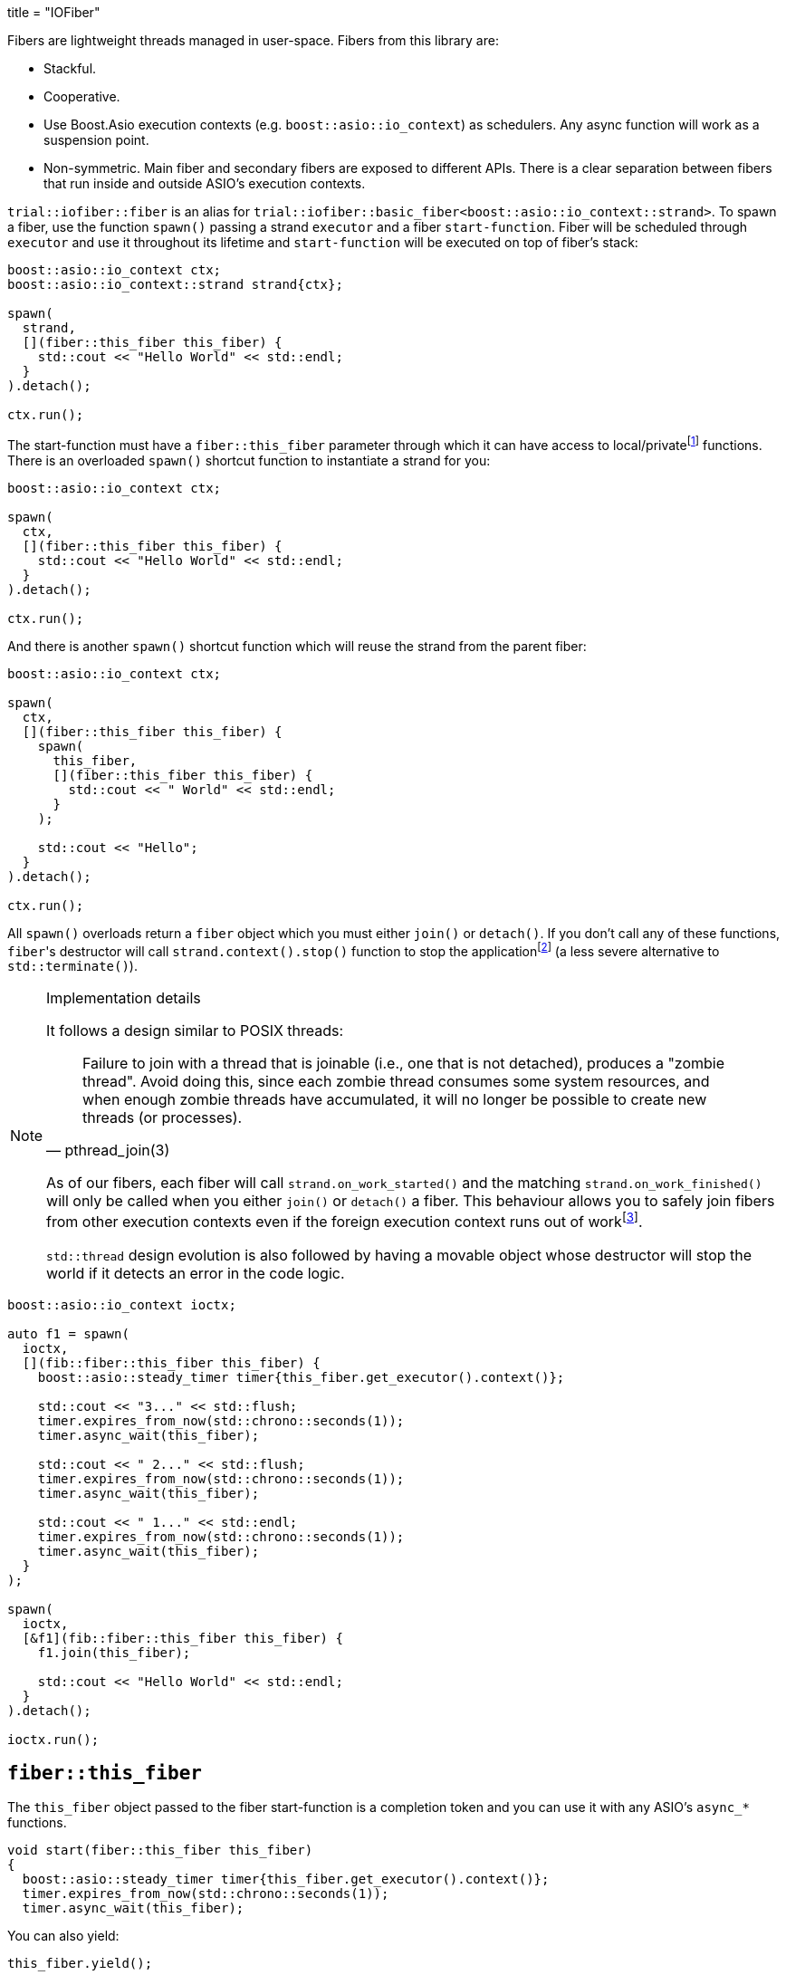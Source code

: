 +++
title = "IOFiber"
+++

:_:

Fibers are lightweight threads managed in user-space. Fibers from this library
are:

* Stackful.
* Cooperative.
* Use Boost.Asio execution contexts (e.g. `boost::asio::io_context`) as
  schedulers. Any async function will work as a suspension point.
* Non-symmetric. Main fiber and secondary fibers are exposed to different
  APIs. There is a clear separation between fibers that run inside and outside
  ASIO's execution contexts.

`trial::iofiber::fiber` is an alias for
`trial::iofiber::basic_fiber<boost::asio::io_context::strand>`. To spawn a
fiber, use the function `spawn()` passing a strand `executor` and a fiber
`start-function`. Fiber will be scheduled through `executor` and use it
throughout its lifetime and `start-function` will be executed on top of fiber's
stack:

[source,cpp]
----
boost::asio::io_context ctx;
boost::asio::io_context::strand strand{ctx};

spawn(
  strand,
  [](fiber::this_fiber this_fiber) {
    std::cout << "Hello World" << std::endl;
  }
).detach();

ctx.run();
----

The start-function must have a `fiber::this_fiber` parameter through which it
can have access to local/private{_}footnote:[API to fiber management which is
only available from within the fiber itself and not through remote/foreign
fibers.] functions. There is an overloaded `spawn()` shortcut function to
instantiate a strand for you:

[source,cpp]
----
boost::asio::io_context ctx;

spawn(
  ctx,
  [](fiber::this_fiber this_fiber) {
    std::cout << "Hello World" << std::endl;
  }
).detach();

ctx.run();
----

And there is another `spawn()` shortcut function which will reuse the strand
from the parent fiber:

[source,cpp]
----
boost::asio::io_context ctx;

spawn(
  ctx,
  [](fiber::this_fiber this_fiber) {
    spawn(
      this_fiber,
      [](fiber::this_fiber this_fiber) {
        std::cout << " World" << std::endl;
      }
    );

    std::cout << "Hello";
  }
).detach();

ctx.run();
----

All `spawn()` overloads return a `fiber` object which you must either `join()`
or `detach()`. If you don't call any of these functions, ``fiber``'s destructor
will call `strand.context().stop()` function to stop the
application{_}footnote:[TODO:
<https://github.com/vinipsmaker/iofiber/blob/0f863e94b3880291aab1973e1ba65907446c4f76/include/trial/iofiber/fiber.hpp#L251>]
(a less severe alternative to `std::terminate()`).

[NOTE]
.Implementation details
--
It follows a design similar to POSIX threads:

[quote, pthread_join(3)]
____
Failure to join with a thread that is joinable (i.e., one that is not detached),
produces a "zombie thread".  Avoid doing this, since each zombie thread consumes
some system resources, and when enough zombie threads have accumulated, it will
no longer be possible to create new threads (or processes).
____

As of our fibers, each fiber will call `strand.on_work_started()` and the
matching `strand.on_work_finished()` will only be called when you either
`join()` or `detach()` a fiber. This behaviour allows you to safely join fibers
from other execution contexts even if the foreign execution context runs out of
work{_}footnote:[ASIO's strands are used extensively to do non-blocking
synchronization and access to shared state. In the case of `join()`, the strand
methods will be no-ops by the time `boost::asio::io_context::run()` returns, so
we need to keep'em busy.].

`std::thread` design evolution is also followed by having a movable object whose
destructor will stop the world if it detects an error in the code logic.
--

[source,cpp]
----
boost::asio::io_context ioctx;

auto f1 = spawn(
  ioctx,
  [](fib::fiber::this_fiber this_fiber) {
    boost::asio::steady_timer timer{this_fiber.get_executor().context()};

    std::cout << "3..." << std::flush;
    timer.expires_from_now(std::chrono::seconds(1));
    timer.async_wait(this_fiber);

    std::cout << " 2..." << std::flush;
    timer.expires_from_now(std::chrono::seconds(1));
    timer.async_wait(this_fiber);

    std::cout << " 1..." << std::endl;
    timer.expires_from_now(std::chrono::seconds(1));
    timer.async_wait(this_fiber);
  }
);

spawn(
  ioctx,
  [&f1](fib::fiber::this_fiber this_fiber) {
    f1.join(this_fiber);

    std::cout << "Hello World" << std::endl;
  }
).detach();

ioctx.run();
----

== `fiber::this_fiber`

The `this_fiber` object passed to the fiber start-function is a completion token
and you can use it with any ASIO's `async_*` functions.

[source,cpp]
----
void start(fiber::this_fiber this_fiber)
{
  boost::asio::steady_timer timer{this_fiber.get_executor().context()};
  timer.expires_from_now(std::chrono::seconds(1));
  timer.async_wait(this_fiber);
----

You can also yield:

[source,cpp]
----
this_fiber.yield();
----

All these points configure fiber suspension points. A fiber can be interrupted
at any suspension point. If a fiber is interrupted while it hasn't reached a
suspension point, it'll be interrupted the next time it reaches one. When
interrupted, a `fiber_interruption` exception will be throw to perform
stack-unwinding and any required clean-up. If the exception isn't caught by the
user, the fiber will be destroyed and the application will continue normal
execution (i.e. *no* `std::terminate()` will be called). `fiber_interruption`
doesn't inherit `std::exception` to avoid that you accidentally catch this
interruption.
